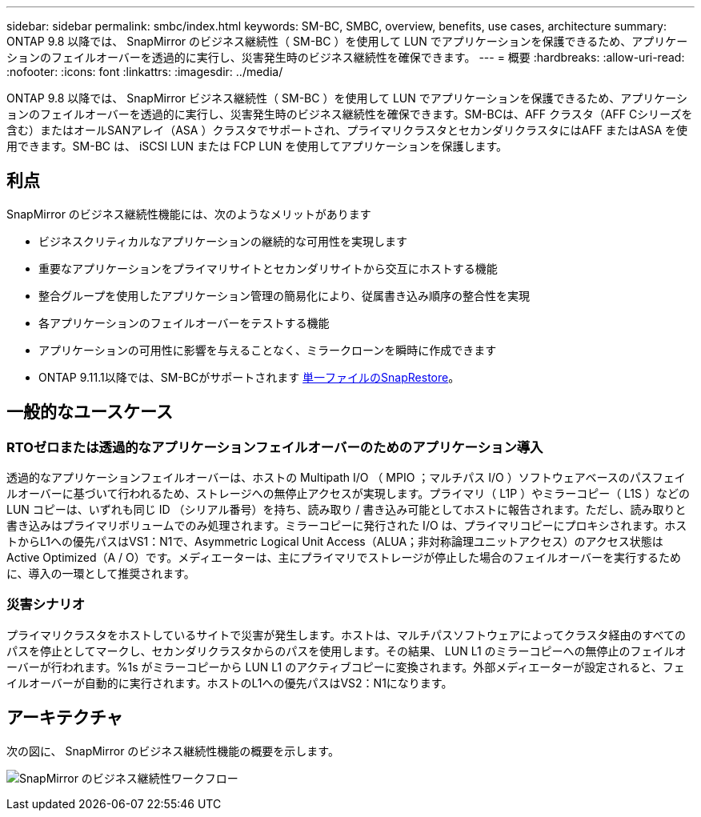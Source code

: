 ---
sidebar: sidebar 
permalink: smbc/index.html 
keywords: SM-BC, SMBC, overview, benefits, use cases, architecture 
summary: ONTAP 9.8 以降では、 SnapMirror のビジネス継続性（ SM-BC ）を使用して LUN でアプリケーションを保護できるため、アプリケーションのフェイルオーバーを透過的に実行し、災害発生時のビジネス継続性を確保できます。 
---
= 概要
:hardbreaks:
:allow-uri-read: 
:nofooter: 
:icons: font
:linkattrs: 
:imagesdir: ../media/


[role="lead"]
ONTAP 9.8 以降では、 SnapMirror ビジネス継続性（ SM-BC ）を使用して LUN でアプリケーションを保護できるため、アプリケーションのフェイルオーバーを透過的に実行し、災害発生時のビジネス継続性を確保できます。SM-BCは、AFF クラスタ（AFF Cシリーズを含む）またはオールSANアレイ（ASA ）クラスタでサポートされ、プライマリクラスタとセカンダリクラスタにはAFF またはASA を使用できます。SM-BC は、 iSCSI LUN または FCP LUN を使用してアプリケーションを保護します。



== 利点

SnapMirror のビジネス継続性機能には、次のようなメリットがあります

* ビジネスクリティカルなアプリケーションの継続的な可用性を実現します
* 重要なアプリケーションをプライマリサイトとセカンダリサイトから交互にホストする機能
* 整合グループを使用したアプリケーション管理の簡易化により、従属書き込み順序の整合性を実現
* 各アプリケーションのフェイルオーバーをテストする機能
* アプリケーションの可用性に影響を与えることなく、ミラークローンを瞬時に作成できます
* ONTAP 9.11.1以降では、SM-BCがサポートされます xref:../data-protection/restore-single-file-snapshot-task.html[単一ファイルのSnapRestore]。




== 一般的なユースケース



=== RTOゼロまたは透過的なアプリケーションフェイルオーバーのためのアプリケーション導入

透過的なアプリケーションフェイルオーバーは、ホストの Multipath I/O （ MPIO ；マルチパス I/O ）ソフトウェアベースのパスフェイルオーバーに基づいて行われるため、ストレージへの無停止アクセスが実現します。プライマリ（ L1P ）やミラーコピー（ L1S ）などの LUN コピーは、いずれも同じ ID （シリアル番号）を持ち、読み取り / 書き込み可能としてホストに報告されます。ただし、読み取りと書き込みはプライマリボリュームでのみ処理されます。ミラーコピーに発行された I/O は、プライマリコピーにプロキシされます。ホストからL1への優先パスはVS1：N1で、Asymmetric Logical Unit Access（ALUA；非対称論理ユニットアクセス）のアクセス状態はActive Optimized（A / O）です。メディエーターは、主にプライマリでストレージが停止した場合のフェイルオーバーを実行するために、導入の一環として推奨されます。



=== 災害シナリオ

プライマリクラスタをホストしているサイトで災害が発生します。ホストは、マルチパスソフトウェアによってクラスタ経由のすべてのパスを停止としてマークし、セカンダリクラスタからのパスを使用します。その結果、 LUN L1 のミラーコピーへの無停止のフェイルオーバーが行われます。%1s がミラーコピーから LUN L1 のアクティブコピーに変換されます。外部メディエーターが設定されると、フェイルオーバーが自動的に実行されます。ホストのL1への優先パスはVS2：N1になります。



== アーキテクチャ

次の図に、 SnapMirror のビジネス継続性機能の概要を示します。

image:workflow_san_snapmirror_business_continuity.png["SnapMirror のビジネス継続性ワークフロー"]
